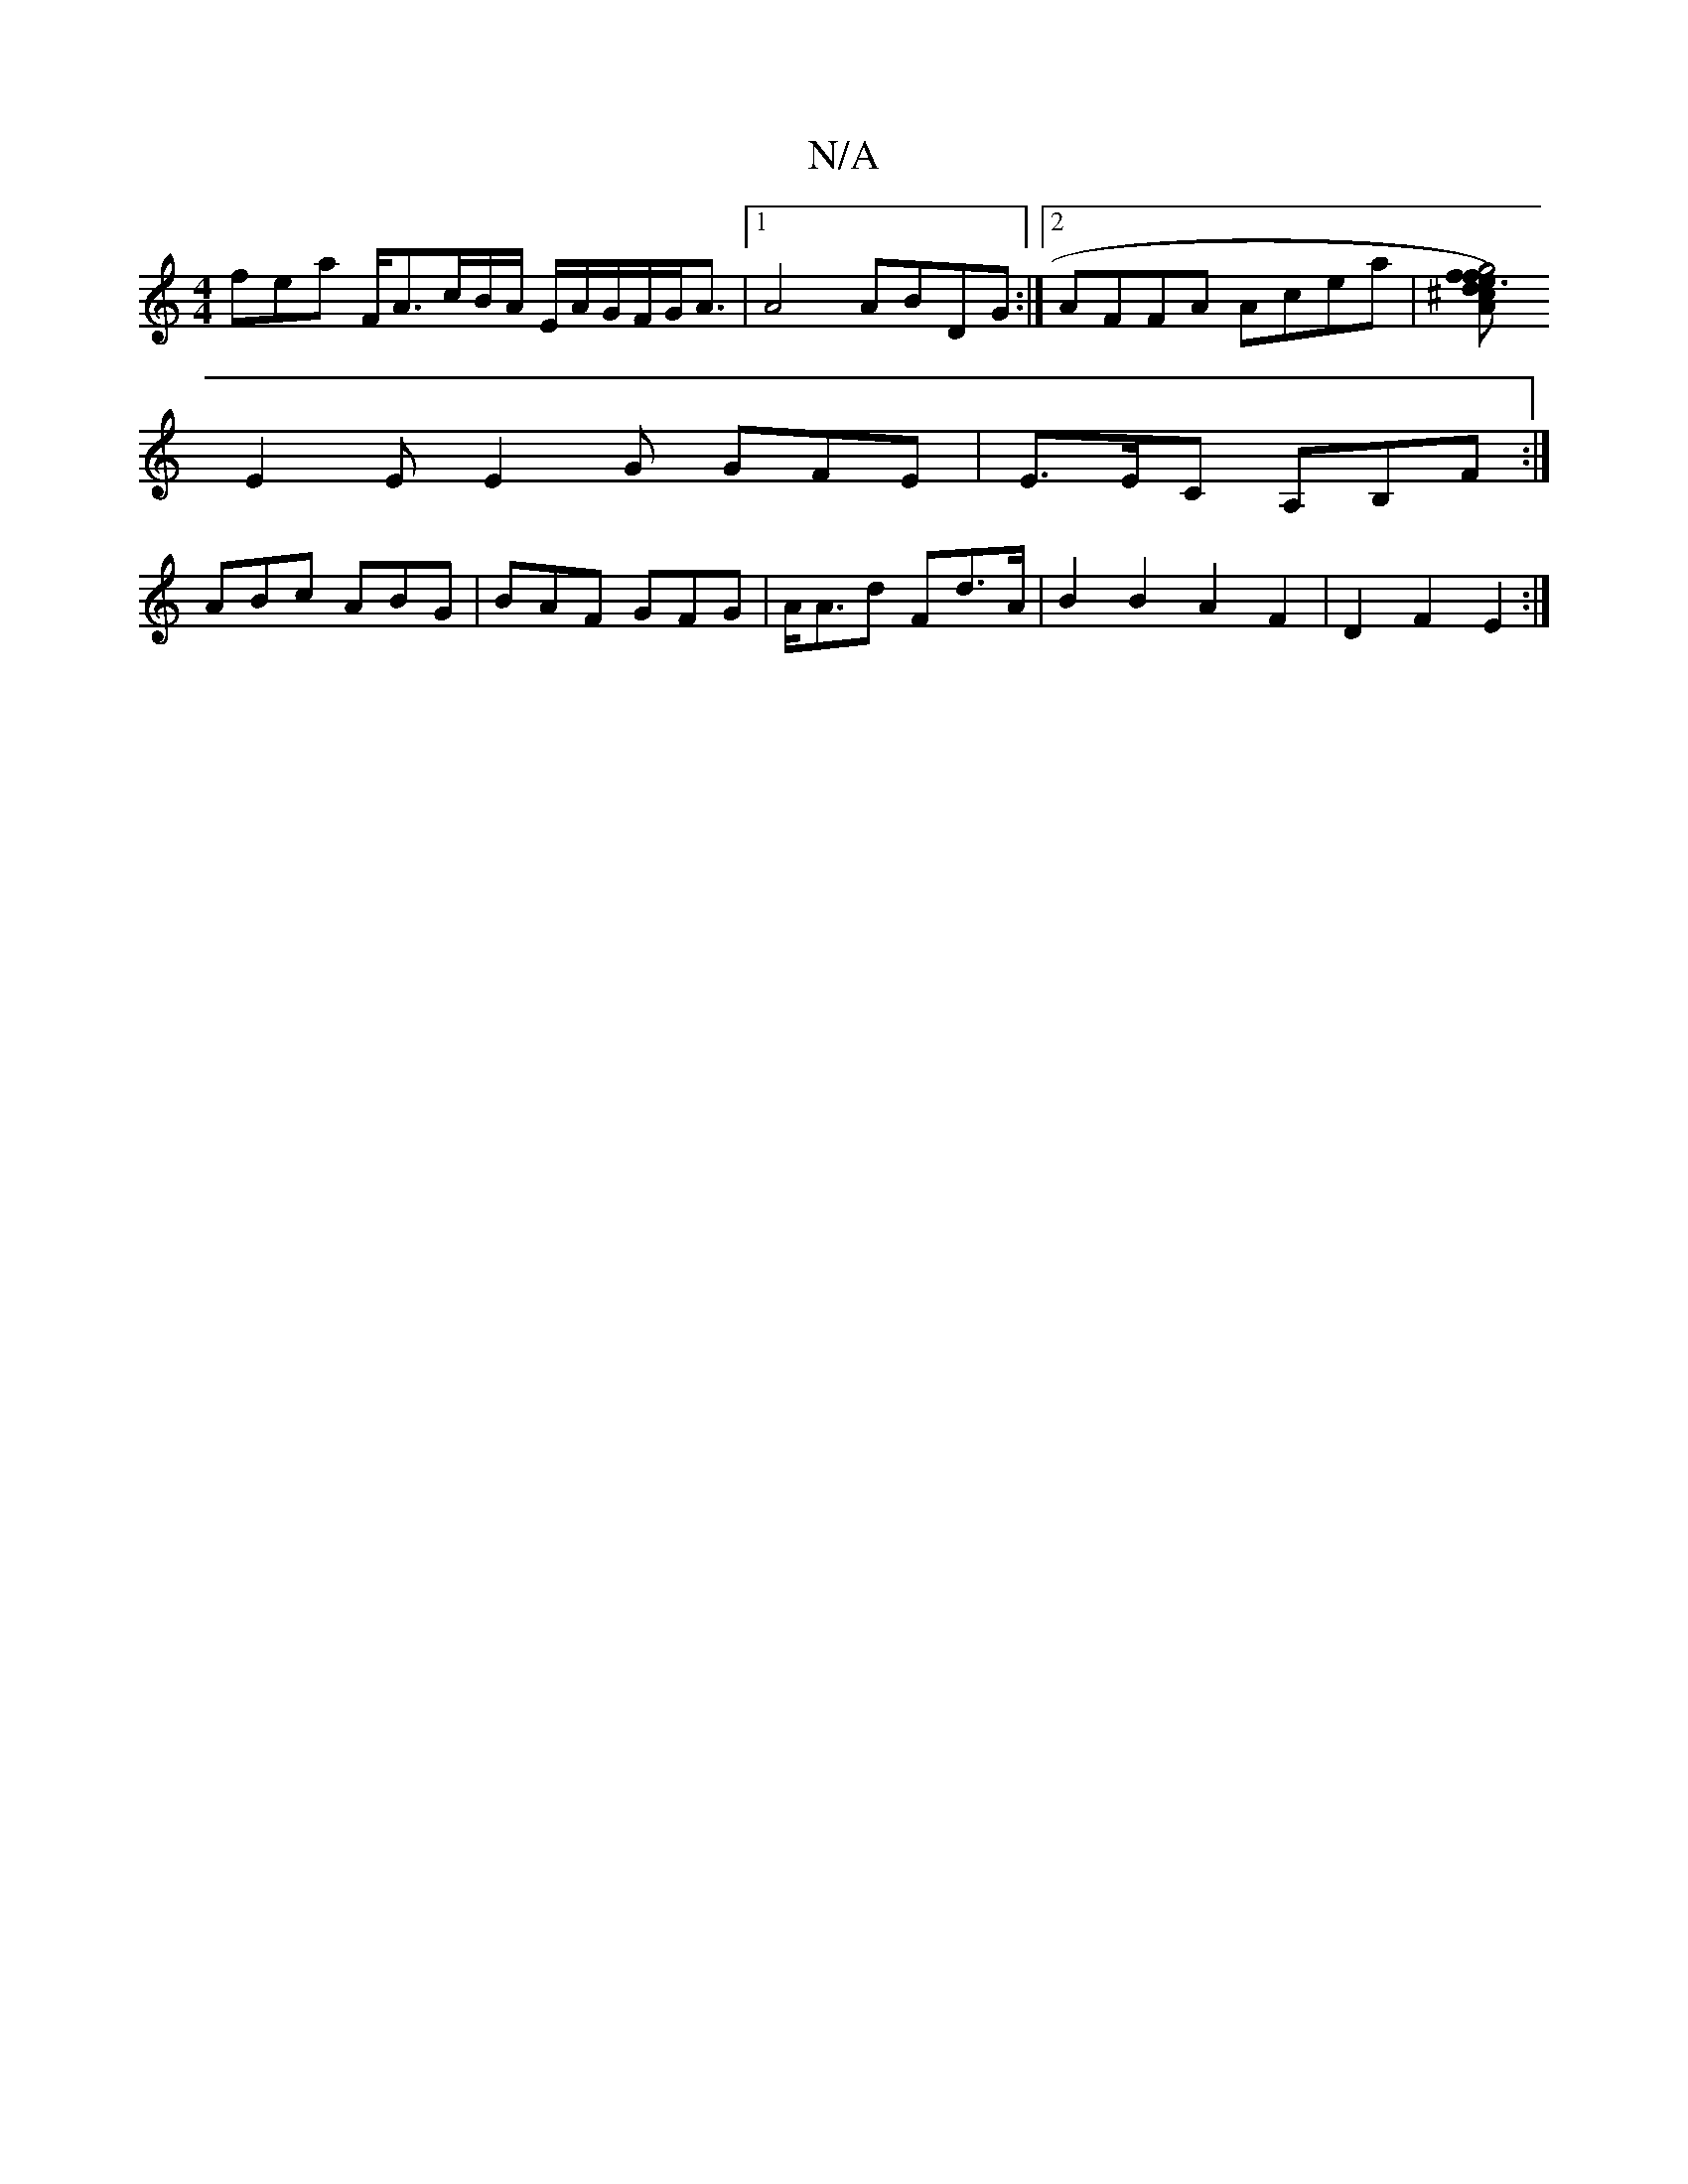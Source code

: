 X:1
T:N/A
M:4/4
R:N/A
K:Cmajor
fea F<Ac/B/A/ E/A/G/F/G/A3/ |1 A4 ABDG :|2 AFFA Acea |[f2 g4f2|[1 e3) d2 A | ^c<AF F2 D|
E2 E E2 G GFE | E>EC A,B,F :| 
ABc ABG | BAF GFG | A<Ad Fd>A | B2 B2 A2 F2 | D2 F2 E2 :|

g2 | a2 g fdc :|
|:A2